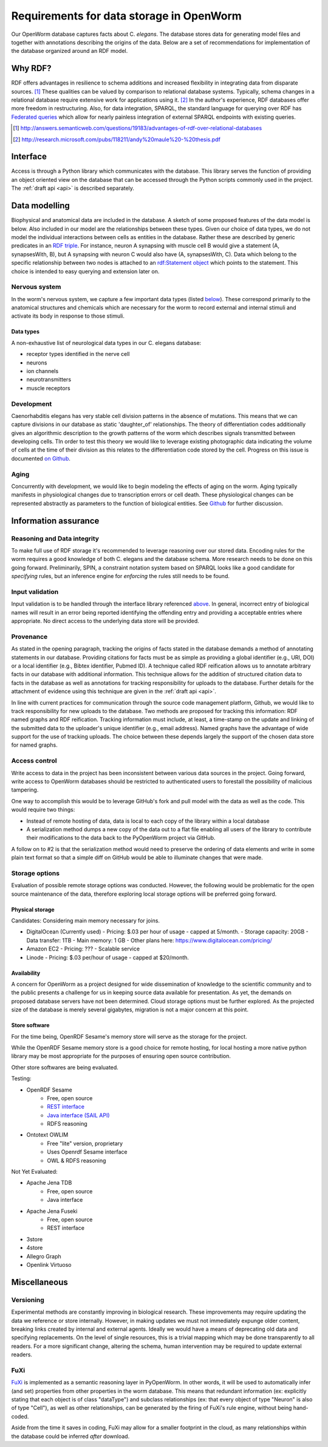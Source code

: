 .. _data_requirements:

Requirements for data storage in OpenWorm
=========================================
Our OpenWorm database captures facts about C. `elegans`. The database stores data for generating model files and together with annotations describing the origins of the data. Below are a set of recommendations for implementation of the database organized around an RDF model.

Why RDF?
---------
RDF offers advantages in resilience to schema additions and increased flexibility in integrating data from disparate sources. [1]_ These qualities can be valued by comparison to relational database systems. Typically, schema changes in a relational database require extensive work for applications using it. [2]_ In the author's experience, RDF databases offer more freedom in restructuring. Also, for data integration, SPARQL, the standard language for querying over RDF has `Federated queries <http://www.w3.org/TR/sparql11-federated-query/>`_ which allow for nearly painless integration of external SPARQL endpoints with existing queries.

.. [1] http://answers.semanticweb.com/questions/19183/advantages-of-rdf-over-relational-databases
.. [2] http://research.microsoft.com/pubs/118211/andy%20maule%20-%20thesis.pdf


Interface
---------
Access is through a Python library which communicates with the database. This library serves the function of providing an object oriented view on the database that can be accessed through the Python scripts commonly used in the project. The :ref:`draft api <api>` is described separately.

Data modelling
--------------
Biophysical and anatomical data are included in the database. A sketch of some proposed features of the data model is below. Also included in our model are the relationships between these types. Given our choice of data types, we do not model the individual interactions between cells as entities in the database. Rather these are described by generic predicates in an `RDF triple <http://stackoverflow.com/a/1122451>`__. For instance, neuron A synapsing with muscle cell B would give a statement (A, synapsesWith, B), but A synapsing with neuron C would also have (A, synapsesWith, C). Data which belong to the specific relationship between two nodes is attached to an `rdf:Statement object <http://www.w3.org/TR/rdf-schema/#ch_statement>`__ which points to the statement. This choice is intended to easy querying and extension later on.

Nervous system
~~~~~~~~~~~~~~
In the worm's nervous system, we capture a few important data types (listed `below <#datatypes>`__). These correspond primarily to the anatomical structures and chemicals which are necessary for the worm to record external and internal stimuli and activate its body in response to those stimuli.

.. _datatypes:

Data types
++++++++++
A non-exhaustive list of neurological data types in our C. elegans database:

- receptor types identified in the nerve cell
- neurons
- ion channels
- neurotransmitters
- muscle receptors

Development
~~~~~~~~~~~
Caenorhabditis elegans has very stable cell division patterns in the absence of mutations. This means that we can capture divisions in our database as static 'daughter_of' relationships. The theory of differentiation codes additionally gives an algorithmic description to the growth patterns of the worm which describes signals transmitted between developing cells. TIn order to test this theory we would like to leverage existing photographic data indicating the volume of cells at the time of their division as this relates to the differentiation code stored by the cell. Progress on this issue is documented `on Github <https://github.com/openworm/PyOpenWorm/issues/7#issuecomment-45401916>`_.

Aging
~~~~~
Concurrently with development, we would like to begin modeling the effects of aging on the worm. Aging typically manifests in physiological changes due to transcription errors or cell death. These physiological changes can be represented abstractly as parameters to the function of biological entities. See `Github <https://github.com/openworm/PyOpenWorm/issues/6>`_ for further discussion.

Information assurance
---------------------

Reasoning and Data integrity
~~~~~~~~~~~~~~~~~~~~~~~~~~~~~~~
To make full use of RDF storage it's recommended to leverage reasoning over our stored data. Encoding rules for the worm requires a good knowledge of both C. elegans and the database schema. More research needs to be done on this going forward. Preliminarily, SPIN, a constraint notation system based on SPARQL looks like a good candidate for `specifying` rules, but an inference engine for `enforcing` the rules still needs to be found.

Input validation
~~~~~~~~~~~~~~~~
Input validation is to be handled through the interface library referenced `above <#interface>`_. In general, incorrect entry of biological names will result in an error being reported identifying the offending entry and providing a acceptable entries where appropriate. No direct access to the underlying data store will be provided.

Provenance
~~~~~~~~~~
As stated in the opening paragraph, tracking the origins of facts stated in the database demands a method of annotating statements in our database. Providing citations for facts must be as simple as providing a global identifier (e.g., URI, DOI) or a local identifier (e.g., Bibtex identifier, Pubmed ID). A technique called RDF reification allows us to annotate arbitrary facts in our database with additional information. This technique allows for the addition of structured citation data to facts in the database as well as annotations for tracking responsibility for uploads to the database. Further details for the attachment of evidence using this technique are given in the :ref:`draft api <api>`.

In line with current practices for communication through the source code management platform, Github, we would like to track responsibility for new uploads to the database. Two methods are proposed for tracking this information: RDF named graphs and RDF reification. Tracking information must include, at least, a time-stamp on the update and linking of the submitted data to the uploader's unique identifier (e.g., email address). Named graphs have the advantage of wide support for the use of tracking uploads. The choice between these depends largely the support of the chosen data store for named graphs.

Access control
~~~~~~~~~~~~~~~~~
Write access to data in the project has been inconsistent between various data sources in the project. Going forward, write access to OpenWorm databases should be restricted to authenticated users to forestall the possibility of malicious tampering.

One way to accomplish this would be to leverage GitHub's fork and pull model with the data as well as the code.  This would
require two things:

- Instead of remote hosting of data, data is local to each copy of the library within a local database
- A serialization method dumps a new copy of the data out to a flat file enabling all users of the library to contribute their modifications to the data back to the PyOpenWorm project via GitHub.

A follow on to #2 is that the serialization method would need to preserve the ordering of data elements and write in
some plain text format so that a simple diff on GitHub would be able to illuminate changes that were made.

Storage options
~~~~~~~~~~~~~~~

Evaluation of possible remote storage options was conducted.  However, the following would be problematic for the
open source maintenance of the data, therefore exploring local storage options will be preferred going forward.

Physical storage
+++++++++++++++++++

Candidates:
Considering main memory necessary for joins.

- DigitalOcean (Currently used)
  - Pricing: $.03 per hour of usage - capped at 5/month.
  - Storage capacity: 20GB
  - Data transfer: 1TB
  - Main memory: 1 GB
  - Other plans here: https://www.digitalocean.com/pricing/

- Amazon EC2
  - Pricing: ???
  - Scalable service

- Linode
  - Pricing: $.03 per/hour of usage - capped at $20/month.

Availability
++++++++++++++
A concern for OpenWorm as a project designed for wide dissemination of knowledge to the scientific community and to the public presents a challenge for us in keeping source data available for presentation. As yet, the demands on proposed database servers have not been determined. Cloud storage options must be further explored. As the projected size of the database is merely several gigabytes, migration is not a major concern at this point.

Store software
++++++++++++++++++

For the time being, OpenRDF Sesame's memory store will serve as the storage for the project.

While the OpenRDF Sesame memory store is a good choice for remote hosting, for local hosting a more native python
library may be most appropriate for the purposes of ensuring open source contribution.

Other store softwares are being evaluated.

Testing:

- OpenRDF Sesame
    - Free, open source
    - `REST interface <http://openrdf.callimachus.net/sesame/2.7/docs/system.docbook?view#The_Sesame_REST_HTTP_Protocol>`_
    - `Java interface (SAIL API) <http://openrdf.callimachus.net/sesame/2.7/docs/users.docbook?view#The_Repository_API>`_
    - RDFS reasoning
- Ontotext OWLIM
    - Free "lite" version, proprietary
    - Uses Openrdf Sesame interface
    - OWL & RDFS reasoning

Not Yet Evaluated:

- Apache Jena TDB
    - Free, open source
    - Java interface
- Apache Jena Fuseki
    - Free, open source
    - REST interface
- 3store
- 4store
- Allegro Graph
- Openlink Virtuoso

Miscellaneous
-------------
Versioning
~~~~~~~~~~
Experimental methods are constantly improving in biological research. These improvements may require updating the data we reference or store internally. However, in making updates we must not immediately expunge older content, breaking links created by internal and external agents. Ideally we would have a means of deprecating old data and specifying replacements. On the level of single resources, this is a trivial mapping which may be done transparently to all readers. For a more significant change, altering the schema, human intervention may be required to update external readers.

FuXi
~~~~~~~~~~
`FuXi <https://github.com/RDFLib/FuXi>`_ is implemented as a semantic reasoning layer in PyOpenWorm. In other words, it will be used to automatically infer (and set) properties from other properties in the worm database.
This means that redundant information (ex: explicitly stating that each object is of class "dataType") and subclass relationships (ex: that every object of type "Neuron" is also of type "Cell"), as well as other relationships, can be generated by the firing of FuXi's rule engine, without being hand-coded.

Aside from the time it saves in coding, FuXi may allow for a smaller footprint in the cloud, as many relationships within the database could be inferred *after* download.


.. XXX: Copy edit and transition

 The advantage of local storage of the database that goes along with each copy of the library is that the data
 will have the version number of the library.  This means that data can be 'deprecated' along with a deprecated version
 of the library.  This also will prevent changes made to a volatile database that break downstream code that uses the library.
